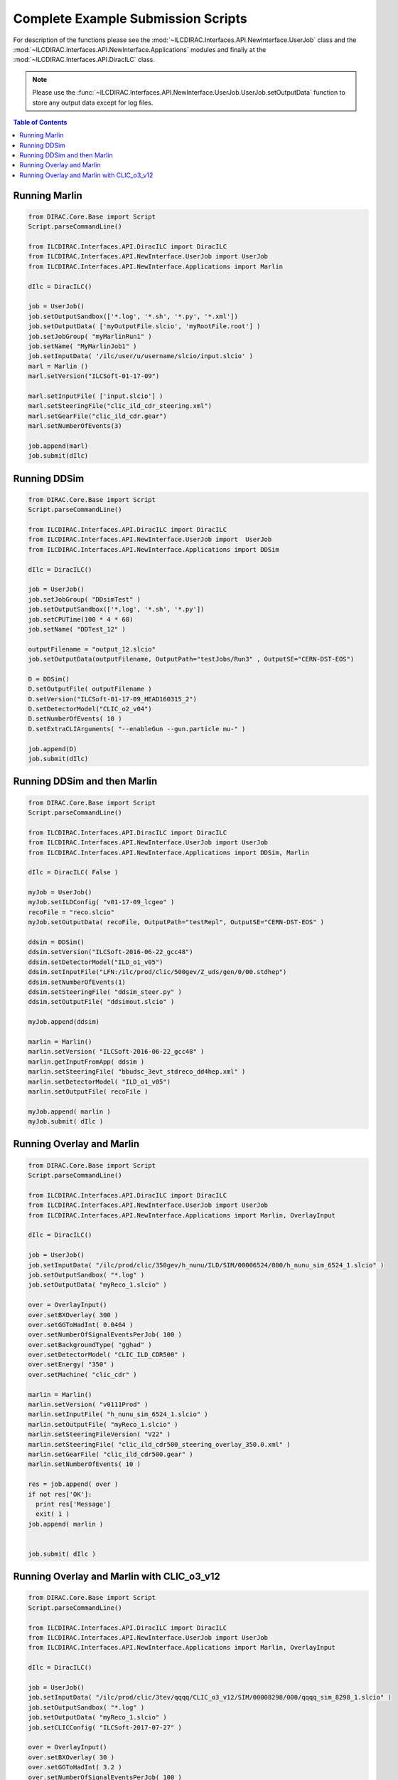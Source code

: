 Complete Example Submission Scripts
===================================

For description of the functions please see the
:mod:`~ILCDIRAC.Interfaces.API.NewInterface.UserJob` class and the
:mod:`~ILCDIRAC.Interfaces.API.NewInterface.Applications` modules and finally at
the :mod:`~ILCDIRAC.Interfaces.API.DiracILC` class.

.. Note ::

  Please use the
  :func:`~ILCDIRAC.Interfaces.API.NewInterface.UserJob.UserJob.setOutputData` function
  to store any output data except for log files.

.. contents:: Table of Contents


Running Marlin
--------------

.. code:: python

  from DIRAC.Core.Base import Script
  Script.parseCommandLine()

  from ILCDIRAC.Interfaces.API.DiracILC import DiracILC
  from ILCDIRAC.Interfaces.API.NewInterface.UserJob import UserJob
  from ILCDIRAC.Interfaces.API.NewInterface.Applications import Marlin

  dIlc = DiracILC()

  job = UserJob()
  job.setOutputSandbox(['*.log', '*.sh', '*.py', '*.xml'])
  job.setOutputData( ['myOutputFile.slcio', 'myRootFile.root'] )
  job.setJobGroup( "myMarlinRun1" )
  job.setName( "MyMarlinJob1" )
  job.setInputData( '/ilc/user/u/username/slcio/input.slcio' )
  marl = Marlin ()
  marl.setVersion("ILCSoft-01-17-09")

  marl.setInputFile( ['input.slcio'] )
  marl.setSteeringFile("clic_ild_cdr_steering.xml")
  marl.setGearFile("clic_ild_cdr.gear")
  marl.setNumberOfEvents(3)

  job.append(marl)
  job.submit(dIlc)

Running DDSim
-------------

.. code:: python

  from DIRAC.Core.Base import Script
  Script.parseCommandLine()

  from ILCDIRAC.Interfaces.API.DiracILC import DiracILC
  from ILCDIRAC.Interfaces.API.NewInterface.UserJob import  UserJob
  from ILCDIRAC.Interfaces.API.NewInterface.Applications import DDSim

  dIlc = DiracILC()

  job = UserJob()
  job.setJobGroup( "DDsimTest" )
  job.setOutputSandbox(['*.log', '*.sh', '*.py'])
  job.setCPUTime(100 * 4 * 60)
  job.setName( "DDTest_12" )

  outputFilename = "output_12.slcio"
  job.setOutputData(outputFilename, OutputPath="testJobs/Run3" , OutputSE="CERN-DST-EOS")

  D = DDSim()
  D.setOutputFile( outputFilename )
  D.setVersion("ILCSoft-01-17-09_HEAD160315_2")
  D.setDetectorModel("CLIC_o2_v04")
  D.setNumberOfEvents( 10 )
  D.setExtraCLIArguments( "--enableGun --gun.particle mu-" )

  job.append(D)
  job.submit(dIlc)


Running DDSim and then Marlin
-----------------------------

.. code:: python

  from DIRAC.Core.Base import Script
  Script.parseCommandLine()

  from ILCDIRAC.Interfaces.API.DiracILC import DiracILC
  from ILCDIRAC.Interfaces.API.NewInterface.UserJob import UserJob
  from ILCDIRAC.Interfaces.API.NewInterface.Applications import DDSim, Marlin

  dIlc = DiracILC( False )

  myJob = UserJob()
  myJob.setILDConfig( "v01-17-09_lcgeo" )
  recoFile = "reco.slcio"
  myJob.setOutputData( recoFile, OutputPath="testRepl", OutputSE="CERN-DST-EOS" )

  ddsim = DDSim()
  ddsim.setVersion("ILCSoft-2016-06-22_gcc48")
  ddsim.setDetectorModel("ILD_o1_v05")
  ddsim.setInputFile("LFN:/ilc/prod/clic/500gev/Z_uds/gen/0/00.stdhep")
  ddsim.setNumberOfEvents(1)
  ddsim.setSteeringFile( "ddsim_steer.py" )
  ddsim.setOutputFile( "ddsimout.slcio" )

  myJob.append(ddsim)

  marlin = Marlin()
  marlin.setVersion( "ILCSoft-2016-06-22_gcc48" )
  marlin.getInputFromApp( ddsim )
  marlin.setSteeringFile( "bbudsc_3evt_stdreco_dd4hep.xml" )
  marlin.setDetectorModel( "ILD_o1_v05")
  marlin.setOutputFile( recoFile )

  myJob.append( marlin )
  myJob.submit( dIlc )


Running Overlay and Marlin
--------------------------

.. code:: python

  from DIRAC.Core.Base import Script
  Script.parseCommandLine()

  from ILCDIRAC.Interfaces.API.DiracILC import DiracILC
  from ILCDIRAC.Interfaces.API.NewInterface.UserJob import UserJob
  from ILCDIRAC.Interfaces.API.NewInterface.Applications import Marlin, OverlayInput

  dIlc = DiracILC()

  job = UserJob()
  job.setInputData( "/ilc/prod/clic/350gev/h_nunu/ILD/SIM/00006524/000/h_nunu_sim_6524_1.slcio" )
  job.setOutputSandbox( "*.log" )
  job.setOutputData( "myReco_1.slcio" )

  over = OverlayInput()
  over.setBXOverlay( 300 )
  over.setGGToHadInt( 0.0464 )
  over.setNumberOfSignalEventsPerJob( 100 )
  over.setBackgroundType( "gghad" )
  over.setDetectorModel( "CLIC_ILD_CDR500" )
  over.setEnergy( "350" )
  over.setMachine( "clic_cdr" )

  marlin = Marlin()
  marlin.setVersion( "v0111Prod" )
  marlin.setInputFile( "h_nunu_sim_6524_1.slcio" )
  marlin.setOutputFile( "myReco_1.slcio" )
  marlin.setSteeringFileVersion( "V22" )
  marlin.setSteeringFile( "clic_ild_cdr500_steering_overlay_350.0.xml" )
  marlin.setGearFile( "clic_ild_cdr500.gear" )
  marlin.setNumberOfEvents( 10 )

  res = job.append( over )
  if not res['OK']:
    print res['Message']
    exit( 1 )
  job.append( marlin )


  job.submit( dIlc )


Running Overlay and Marlin with CLIC_o3_v12
-------------------------------------------

.. code:: python

  from DIRAC.Core.Base import Script
  Script.parseCommandLine()

  from ILCDIRAC.Interfaces.API.DiracILC import DiracILC
  from ILCDIRAC.Interfaces.API.NewInterface.UserJob import UserJob
  from ILCDIRAC.Interfaces.API.NewInterface.Applications import Marlin, OverlayInput

  dIlc = DiracILC()

  job = UserJob()
  job.setInputData( "/ilc/prod/clic/3tev/qqqq/CLIC_o3_v12/SIM/00008298/000/qqqq_sim_8298_1.slcio" )
  job.setOutputSandbox( "*.log" )
  job.setOutputData( "myReco_1.slcio" )
  job.setCLICConfig( "ILCSoft-2017-07-27" )

  over = OverlayInput()
  over.setBXOverlay( 30 )
  over.setGGToHadInt( 3.2 )
  over.setNumberOfSignalEventsPerJob( 100 )
  over.setBackgroundType( "gghad" )
  over.setDetectorModel( "CLIC_o3_v12" )
  over.setEnergy( "3000" )
  over.setMachine( "clic_opt" )
  over.setProcessorName( "Overlay3TeV" )

  marlin = Marlin()
  marlin.setVersion( "ILCSoft-2017-07-27_gcc62" )
  marlin.setInputFile( "qqqq_sim_8298_1.slcio" )
  marlin.setOutputFile( "myReco_1.slcio" )
  marlin.setSteeringFile( "clicReconstruction.xml" )
  marlin.setExtraCLIOptions( " --Config.Overlay=3TeV " )
  marlin.setNumberOfEvents( 100 )

  res = job.append( over )
  if not res['OK']:
    print res['Message']
    exit( 1 )
  job.append( marlin )


  job.submit( dIlc )

